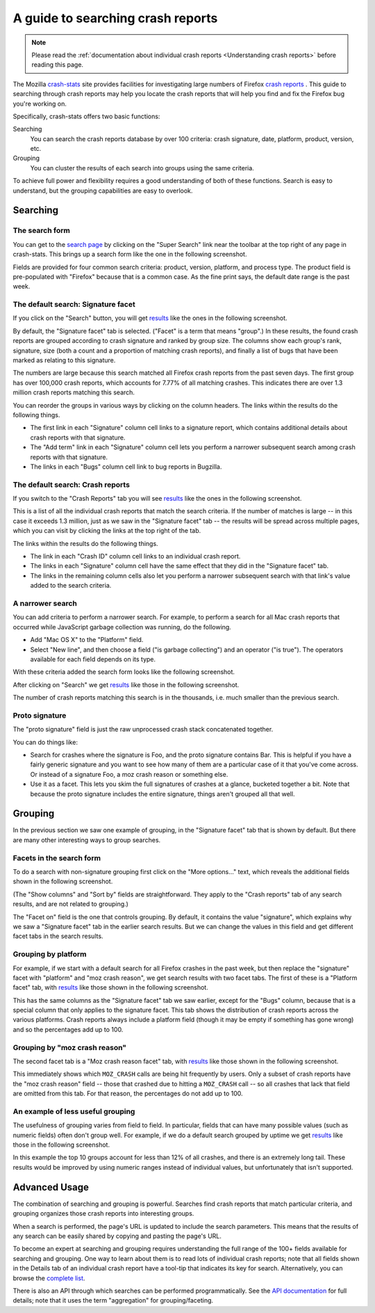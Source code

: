 A guide to searching crash reports
==================================

.. note::

   Please read the :ref:`documentation about individual crash
   reports <Understanding crash reports>` before reading
   this page.

The Mozilla `crash-stats <https://crash-stats.mozilla.com/>`__ site
provides facilities for investigating large numbers of Firefox `crash
reports <Understanding crash reports>`__ . This guide to
searching through crash reports may help you locate the crash reports
that will help you find and fix the Firefox bug you're working on.

Specifically, crash-stats offers two basic functions:

Searching
   You can search the crash reports database by over 100 criteria: crash
   signature, date, platform, product, version, etc.
Grouping
   You can cluster the results of each search into groups using the same
   criteria.

To achieve full power and flexibility requires a good understanding of
both of these functions. Search is easy to understand, but the grouping
capabilities are easy to overlook.

Searching
---------

The search form
~~~~~~~~~~~~~~~

You can get to the `search
page <https://crash-stats.mozilla.com/search/?product=Firefox&_dont_run=1>`__
by clicking on the "Super Search" link near the toolbar at the top right
of any page in crash-stats. This brings up a search form like the one in
the following screenshot.

|Results of a default search in crash-stats|

Fields are provided for four common search criteria: product, version,
platform, and process type. The product field is pre-populated with
"Firefox" because that is a common case. As the fine print says, the
default date range is the past week.

The default search: Signature facet
~~~~~~~~~~~~~~~~~~~~~~~~~~~~~~~~~~~

If you click on the "Search" button, you will get
`results <https://crash-stats.mozilla.com/search/?product=Firefox&_sort=-date&_facets=signature&_columns=date&_columns=signature&_columns=product&_columns=version&_columns=build_id&_columns=platform#facet-signature>`__
like the ones in the following screenshot.

|Results of a default search in crash-stats|

By default, the "Signature facet" tab is selected. ("Facet" is a term
that means "group".) In these results, the found crash reports are
grouped according to crash signature and ranked by group size. The
columns show each group's rank, signature, size (both a count and a
proportion of matching crash reports), and finally a list of bugs that
have been marked as relating to this signature.

The numbers are large because this search matched all Firefox crash
reports from the past seven days. The first group has over 100,000 crash
reports, which accounts for 7.77% of all matching crashes. This
indicates there are over 1.3 million crash reports matching this search.

You can reorder the groups in various ways by clicking on the column
headers. The links within the results do the following things.

-  The first link in each "Signature" column cell links to a signature
   report, which contains additional details about crash reports with
   that signature.
-  The "Add term" link in each "Signature" column cell lets you perform
   a narrower subsequent search among crash reports with that signature.
-  The links in each "Bugs" column cell link to bug reports in Bugzilla.

The default search: Crash reports
~~~~~~~~~~~~~~~~~~~~~~~~~~~~~~~~~

If you switch to the "Crash Reports" tab you will see
`results <https://crash-stats.mozilla.com/search/?product=Firefox&_sort=-date&_facets=signature&_columns=date&_columns=signature&_columns=product&_columns=version&_columns=build_id&_columns=platform#crash-reports>`__
like the ones in the following screenshot.

|Results of a default search in crash-stats (crash reports tab)|

This is a list of all the individual crash reports that match the search
criteria. If the number of matches is large -- in this case it exceeds
1.3 million, just as we saw in the "Signature facet" tab -- the results
will be spread across multiple pages, which you can visit by clicking
the links at the top right of the tab.

The links within the results do the following things.

-  The link in each "Crash ID" column cell links to an individual crash
   report.
-  The links in each "Signature" column cell have the same effect that
   they did in the "Signature facet" tab.
-  The links in the remaining column cells also let you perform a
   narrower subsequent search with that link's value added to the search
   criteria.

A narrower search
~~~~~~~~~~~~~~~~~

You can add criteria to perform a narrower search. For example, to
perform a search for all Mac crash reports that occurred while
JavaScript garbage collection was running, do the following.

-  Add "Mac OS X" to the "Platform" field.
-  Select "New line", and then choose a field ("is garbage collecting")
   and an operator ("is true"). The operators available for each field
   depends on its type.

With these criteria added the search form looks like the following
screenshot.

|crash-stats Super Search form with additional criteria|

After clicking on "Search" we get
`results <https://crash-stats.mozilla.com/search/?is_garbage_collecting=__true__&product=Firefox&platform=Mac%20OS%20X&_sort=-date&_facets=signature&_columns=date&_columns=signature&_columns=product&_columns=version&_columns=build_id&_columns=platform>`__
like those in the following screenshot.

|Results of a narrower search in crash-stats|

The number of crash reports matching this search is in the thousands,
i.e. much smaller than the previous search.

Proto signature
~~~~~~~~~~~~~~~

The "proto signature" field is just the raw unprocessed crash stack
concatenated together.

You can do things like:

-  Search for crashes where the signature is Foo, and the proto
   signature contains Bar. This is helpful if you have a fairly generic
   signature and you want to see how many of them are a particular case
   of it that you've come across. Or instead of a signature Foo, a moz
   crash reason or something else.
-  Use it as a facet. This lets you skim the full signatures of crashes
   at a glance, bucketed together a bit. Note that because the proto
   signature includes the entire signature, things aren't grouped all
   that well.

Grouping
--------

In the previous section we saw one example of grouping, in the
"Signature facet" tab that is shown by default. But there are many other
interesting ways to group searches.

Facets in the search form
~~~~~~~~~~~~~~~~~~~~~~~~~

To do a search with non-signature grouping first click on the "More
options..." text, which reveals the additional fields shown in the
following screenshot.

|crash-stats Super Search form with different facets|

(The "Show columns" and "Sort by" fields are straightforward. They apply
to the "Crash reports" tab of any search results, and are not related to
grouping.)

The "Facet on" field is the one that controls grouping. By default, it
contains the value "signature", which explains why we saw a "Signature
facet" tab in the earlier search results. But we can change the values
in this field and get different facet tabs in the search results.

Grouping by platform
~~~~~~~~~~~~~~~~~~~~

For example, if we start with a default search for all Firefox crashes
in the past week, but then replace the "signature" facet with "platform"
and "moz crash reason", we get search results with two facet tabs. The
first of these is a "Platform facet" tab, with
`results <https://crash-stats.mozilla.com/search/?product=Firefox&_sort=-date&_facets=platform&_facets=moz_crash_reason&_columns=date&_columns=signature&_columns=product&_columns=version&_columns=build_id&_columns=platform#facet-platform>`__
like those shown in the following screenshot.

|Results of a faceted search in crash-stats|

This has the same columns as the "Signature facet" tab we saw earlier,
except for the "Bugs" column, because that is a special column that only
applies to the signature facet. This tab shows the distribution of crash
reports across the various platforms. Crash reports always include a
platform field (though it may be empty if something has gone wrong) and
so the percentages add up to 100.

Grouping by "moz crash reason"
~~~~~~~~~~~~~~~~~~~~~~~~~~~~~~

The second facet tab is a "Moz crash reason facet" tab, with
`results <https://crash-stats.mozilla.com/search/?product=Firefox&_sort=-date&_facets=platform&_facets=moz_crash_reason&_columns=date&_columns=signature&_columns=product&_columns=version&_columns=build_id&_columns=platform#facet-moz_crash_reason>`__
like those shown in the following screenshot.

|Results of a faceted search in crash-stats (moz crash reason tab)|

This immediately shows which ``MOZ_CRASH`` calls are being hit
frequently by users. Only a subset of crash reports have the "moz crash
reason" field -- those that crashed due to hitting a ``MOZ_CRASH`` call
-- so all crashes that lack that field are omitted from this tab. For
that reason, the percentages do not add up to 100.

An example of less useful grouping
~~~~~~~~~~~~~~~~~~~~~~~~~~~~~~~~~~

The usefulness of grouping varies from field to field. In particular,
fields that can have many possible values (such as numeric fields) often
don't group well. For example, if we do a default search grouped by
uptime we get
`results <https://crash-stats.mozilla.com/search/?product=Firefox&_sort=-date&_facets=uptime&_columns=date&_columns=signature&_columns=product&_columns=version&_columns=build_id&_columns=platform#facet-uptime>`__
like those in the following screenshot.

|Results of a faceted search in crash-stats (uptime)|

In this example the top 10 groups account for less than 12% of all
crashes, and there is an extremely long tail. These results would be
improved by using numeric ranges instead of individual values, but
unfortunately that isn't supported.

Advanced Usage
--------------

The combination of searching and grouping is powerful. Searches find
crash reports that match particular criteria, and grouping organizes
those crash reports into interesting groups.

When a search is performed, the page's URL is updated to include the
search parameters. This means that the results of any search can be
easily shared by copying and pasting the page's URL.

To become an expert at searching and grouping requires understanding the
full range of the 100+ fields available for searching and grouping. One
way to learn about them is to read lots of individual crash reports;
note that all fields shown in the Details tab of an individual crash
report have a tool-tip that indicates its key for search. Alternatively,
you can browse the `complete
list <https://crash-stats.mozilla.com/documentation/supersearch/api/#section-filters>`__.

There is also an API through which searches can be performed
programmatically. See the `API
documentation <https://crash-stats.mozilla.com/documentation/supersearch/>`__
for full details; note that it uses the term "aggregation" for
grouping/faceting.

.. |Results of a default search in crash-stats| image:: img/super-search-form.png
.. |Results of a default search in crash-stats| image:: img/default-search-results.png
.. |Results of a default search in crash-stats (crash reports tab)| image:: img/default-search-results2.png
.. |crash-stats Super Search form with additional criteria| image:: img/super-search-form2.png
.. |Results of a narrower search in crash-stats| image:: img/narrower-search-results.png
.. |crash-stats Super Search form with different facets| image:: img/super-search-form3.png
.. |Results of a faceted search in crash-stats| image:: img/facet-search-results.png
.. |Results of a faceted search in crash-stats (moz crash reason tab)| image:: img/facet-search-results2.png
.. |Results of a faceted search in crash-stats (uptime)| image:: img/facet-search-results3.png

